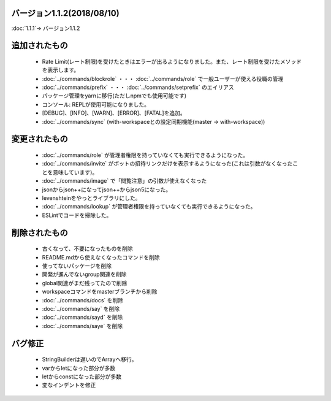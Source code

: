 バージョン1.1.2(2018/08/10)
====

:doc:`1.1.1`-> バージョン1.1.2

追加されたもの
====
 * Rate Limit(レート制限)を受けたときはエラーが出るようになりました。また、レート制限を受けたメソッドを表示します。
 * :doc:`../commands/blockrole` ・・・ :doc:`../commands/role` で一般ユーザーが使える役職の管理
 * :doc:`../commands/prefix` ・・・ :doc:`../commands/setprefix` のエイリアス
 * パッケージ管理をyarnに移行(ただしnpmでも使用可能です)
 * コンソール: REPLが使用可能になりました。
 * [DEBUG]、[INFO]、[WARN]、[ERROR]、[FATAL]を追加。
 * :doc:`../commands/sync` (with-workspaceとの設定同期機能(master -> with-workspace))

変更されたもの
====
 * :doc:`../commands/role` が管理者権限を持っていなくても実行できるようになった。
 * :doc:`../commands/invite` がボットの招待リンクだけを表示するようになった(これは引数がなくなったことを意味しています)。
 * :doc:`../commands/image` で「閲覧注意」の引数が使えなくなった
 * jsonからjson++になってjson++からjson5になった。
 * levenshteinをやっとライブラリにした。
 * :doc:`../commands/lookup` が管理者権限を持っていなくても実行できるようになった。
 * ESLintでコードを掃除した。

削除されたもの
====
 * 古くなって、不要になったものを削除
 * README.mdから使えなくなったコマンドを削除
 * 使ってないパッケージを削除
 * 開発が進んでないgroup関連を削除
 * global関連がまだ残ってたので削除
 * workspaceコマンドをmasterブランチから削除
 * :doc:`../commands/docs` を削除
 * :doc:`../commands/say` を削除
 * :doc:`../commands/sayd` を削除
 * :doc:`../commands/saye` を削除

バグ修正
====
 * StringBuilderは遅いのでArrayへ移行。
 * varからletになった部分が多数
 * letからconstになった部分が多数
 * 変なインデントを修正
